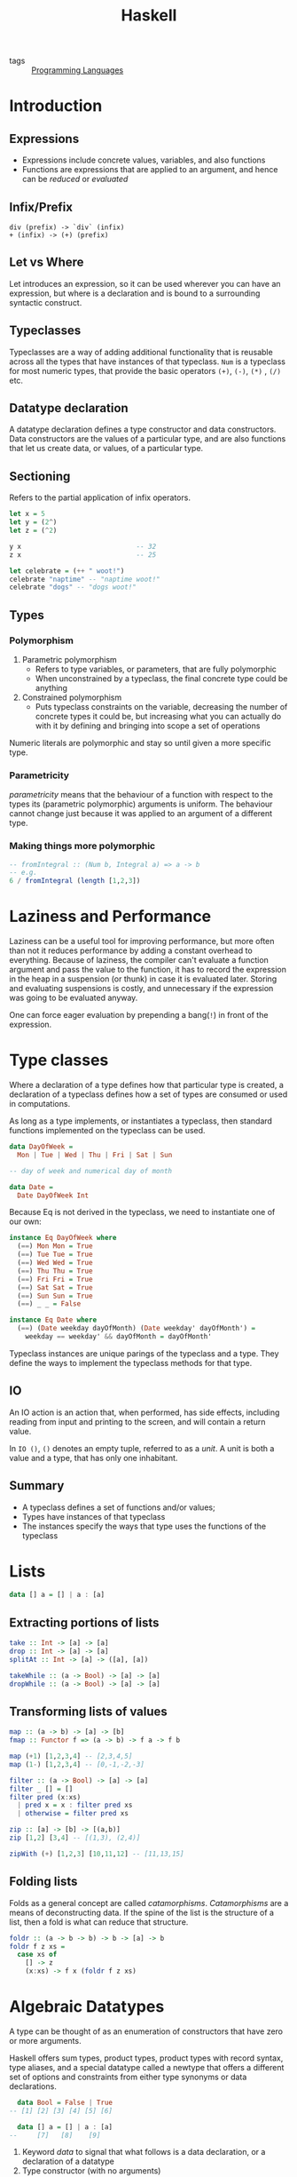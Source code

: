 :PROPERTIES:
:ID:       f713e0e4-e84e-41cd-b55b-fee0630dabb6
:END:
#+title: Haskell
#+options: toc:nil

- tags :: [[id:02f0d648-baae-478f-b738-448cf53e2a63][Programming Languages]]

* Introduction
** Expressions
 - Expressions include concrete values, variables, and also functions
 - Functions are expressions that are applied to an argument, and hence
   can be /reduced/ or /evaluated/
** Infix/Prefix
 #+begin_src text
   div (prefix) -> `div` (infix)
   + (infix) -> (+) (prefix)
 #+end_src
** Let vs Where
 Let introduces an expression, so it can be used wherever you can have
 an expression, but where is a declaration and is bound to a
 surrounding syntactic construct.
** Typeclasses
 Typeclasses are a way of adding additional functionality that is
 reusable across all the types that have instances of that typeclass.
 =Num= is a typeclass for most numeric types, that provide the basic
 operators =(+)=, =(-)=, =(*)= , =(/)= etc.
** Datatype declaration
   A datatype declaration defines a type constructor and data
   constructors. Data constructors are the values of a particular type,
   and are also functions that let us create data, or values, of a
   particular type.
** Sectioning
   Refers to the partial application of infix operators.
 #+begin_src haskell
   let x = 5
   let y = (2^)
   let z = (^2)

   y x                             -- 32
   z x                             -- 25

   let celebrate = (++ " woot!")
   celebrate "naptime" -- "naptime woot!"
   celebrate "dogs" -- "dogs woot!"
 #+end_src
** Types
*** Polymorphism
 1. Parametric polymorphism
    - Refers to type variables, or parameters, that are fully
      polymorphic
    - When unconstrained by a typeclass, the final concrete type could
      be anything
 2. Constrained polymorphism
    - Puts typeclass constraints on the variable, decreasing the number
      of concrete types it could be, but increasing what you can
      actually do with it by defining and bringing into scope a set of
      operations

 Numeric literals are polymorphic and stay so until given a more
 specific type.
*** Parametricity
  /parametricity/ means that the behaviour of a function with respect to
  the types its (parametric polymorphic) arguments is uniform. The
  behaviour cannot change just because it was applied to an argument of
  a different type.
*** Making things more polymorphic
 #+begin_src haskell
   -- fromIntegral :: (Num b, Integral a) => a -> b
   -- e.g.
   6 / fromIntegral (length [1,2,3])
 #+end_src
* Laziness and Performance
Laziness can be a useful tool for improving performance, but more
often than not it reduces performance by adding a constant overhead to
everything. Because of laziness, the compiler can't evaluate a
function argument and pass the value to the function, it has to record
the expression in the heap in a suspension (or thunk) in case it is
evaluated later. Storing and evaluating suspensions is costly, and
unnecessary if the expression was going to be evaluated anyway.

One can force eager evaluation by prepending a bang(=!=) in front of
the expression.
* Type classes
Where a declaration of a type defines how that particular type is
created, a declaration of a typeclass defines how a set of types are
consumed or used in computations.

As long as a type implements, or instantiates a typeclass, then
standard functions implemented on the typeclass can be used.

#+begin_src haskell
  data DayOfWeek =
    Mon | Tue | Wed | Thu | Fri | Sat | Sun

  -- day of week and numerical day of month

  data Date =
    Date DayOfWeek Int
#+end_src

Because Eq is not derived in the typeclass, we need to instantiate one
of our own:

#+begin_src haskell
  instance Eq DayOfWeek where
    (==) Mon Mon = True
    (==) Tue Tue = True
    (==) Wed Wed = True
    (==) Thu Thu = True
    (==) Fri Fri = True
    (==) Sat Sat = True
    (==) Sun Sun = True
    (==) _ _ = False

  instance Eq Date where
    (==) (Date weekday dayOfMonth) (Date weekday' dayOfMonth') =
      weekday == weekday' && dayOfMonth = dayOfMonth'
#+end_src

Typeclass instances are unique parings of the typeclass and a type.
They define the ways to implement the typeclass methods for that type.

** IO
An IO action is an action that, when performed, has side effects,
including reading from input and printing to the screen, and will
contain a return value.

In =IO ()=, =()= denotes an empty tuple, referred to as a /unit/. A
unit is both a value and a type, that has only one inhabitant.

** Summary
- A typeclass defines a set of functions and/or values;
- Types have instances of that typeclass
- The instances specify the ways that type uses the functions of the typeclass
* Lists
#+begin_src haskell
  data [] a = [] | a : [a]
#+end_src
** Extracting portions of lists
#+begin_src haskell
  take :: Int -> [a] -> [a]
  drop :: Int -> [a] -> [a]
  splitAt :: Int -> [a] -> ([a], [a])
#+end_src

#+begin_src haskell
  takeWhile :: (a -> Bool) -> [a] -> [a]
  dropWhile :: (a -> Bool) -> [a] -> [a]
#+end_src
** Transforming lists of values
#+begin_src haskell
  map :: (a -> b) -> [a] -> [b]
  fmap :: Functor f => (a -> b) -> f a -> f b
#+end_src

#+begin_src haskell
  map (+1) [1,2,3,4] -- [2,3,4,5]
  map (1-) [1,2,3,4] -- [0,-1,-2,-3]
#+end_src

#+begin_src haskell
  filter :: (a -> Bool) -> [a] -> [a]
  filter _ [] = []
  filter pred (x:xs)
    | pred x = x : filter pred xs
    | otherwise = filter pred xs
#+end_src

#+begin_src haskell
  zip :: [a] -> [b] -> [(a,b)]
  zip [1,2] [3,4] -- [(1,3), (2,4)]

  zipWith (+) [1,2,3] [10,11,12] -- [11,13,15]
#+end_src
** Folding lists
   Folds as a general concept are called /catamorphisms/.
   /Catamorphisms/ are a means of deconstructing data. If the spine of
   the list is the structure of a list, then a fold is what can reduce
   that structure.

#+begin_src haskell
  foldr :: (a -> b -> b) -> b -> [a] -> b
  foldr f z xs =
    case xs of
      [] -> z
      (x:xs) -> f x (foldr f z xs)
#+end_src
* Algebraic Datatypes
A type can be thought of as an enumeration of constructors that have
zero or more arguments.

Haskell offers sum types, product types, product types with record
syntax, type aliases, and a special datatype called a newtype that
offers a different set of options and constraints from either type
synonyms or data declarations.

#+begin_src haskell
    data Bool = False | True
  -- [1] [2] [3] [4] [5] [6]

    data [] a = [] | a : [a]
  --     [7]   [8]    [9]
#+end_src

1. Keyword /data/ to signal that what follows is a data declaration,
   or a declaration of a datatype
2. Type constructor (with no arguments)
3. Equals sign divides the type constructor from the data constructor
4. Data constructor. In this case, a data constructor that takes no
   arguments, so is called a /nullary/ constructor.
5. Pipe denotes a sum type, which indicates a logical disjunction
   (colloquially /or/) in what values can have that type
6. Constructor for the value True, another nullary constructor
7. Type constructor with an argument. The argument is a polymorphic
   type variable, so the list's argument can be of different types
8. Data constructor for the empty list
9. Data constructor that takes two arguments, an a and also a [a]
** Data and type constructors
Type constructors are used only at the type level, in type signatures
and typeclass declarations and instances. Types are static and resolve
at compile time.

Data constructors construct the values at term level, values you can
interact with at runtime.

Type and data constructors that take no arguments are constants. They
can only store a fixed type and amount of data.
** Type constructors and kinds
Kinds are types of types, or types one level up. We represent kinds in
Haskell with =*=. We know something is a fully applied, concrete type
when it is represented as =*=. When it is =* -> *=, it is still
waiting to be applied.

#+begin_src haskell
  -- :k Bool
  Bool :: *

  -- :k [Int]
  [Int] :: *

  -- :k []
  [] :: * -> *
#+end_src


Both =Bool= and [Int] are fully applied, concrete types, so their kind
signatures have no function arrows.
** Types vs Data
When data constructors take arguments, those arguments refer to other
types.

#+begin_src haskell
  data Price =
    --  (a)
    Price Integer deriving (Eq, Show)
  -- (b)  [1]
  -- type constructor a
  -- data constructor b
  -- type argument [1]
#+end_src
** What makes these datatypes algebraic?
Algebraic datatypes are so, because we can describe the patterns of
argument structures using two basic operations: sum and product.

The cardinality of a datatype is the number of possible values it
defines. Knowing how many possible values inhabit a type can help
reason about programs.

The cardinality of =Bool= is 2, only being to take on =True= or =False=.

Datatypes that only contains a unary constructor always have the same
cardinality as the type they contain.

#+begin_src haskell
  data Goats = Goats Int deriving (Eq, Show)
#+end_src

Here, =Goats= has the cardinality of =Int=.
** Sum Types
Cardinality is obtained through summation. Example, Bool:
#+begin_src haskell
  data Bool = True | False
#+end_src

In this case, the cardinality of =Bool= is the sum of the cardinality
of =True= and =False=.
** Record syntax
#+begin_src haskell
  data Person =
    Person { name :: String
           , age :: Int }
           deriving (Eq, Show)
#+end_src
* Signaling Adversity
** Maybe
#+begin_src haskell
  data Maybe = Just a | Nothing
#+end_src
#+begin_src haskell
  type Name = String
  type Age = Integer

  data Person = Person Name Age Deriving (Eq, Show)

  mkPerson :: Name -> Age -> Maybe Person
  mkPerson name age
    | name /= "" && age >=0 = Just $ Person name age
    | otherwise = Nothing
#+end_src

mkPerson is a /smart constructor/. It allows us to construct values
only if it meets a certain criteria.
** Either
We use an =either= to figure out which criteria is not met:
#+begin_src haskell
  data Either a b = Left a | Right b
#+end_src

#+begin_src haskell
  data Person Invalid = NameEmpty | AgeTooLow deriving (Eq, Show)

  mkPerson :: Name -> Age -> Either PersonInvalid Person
  mkPerson name age
    | name /= "" && age >=0 - Right $ Person name age
    | name == "" = Left PersonInvalid
    | otherwise = Left AgeTooLow
#+end_src

=Left= is used as the invalid or error constructor. =Functor= will not
map over the left type argument because it has been applied away.
*** Signalling Multiple errors
#+begin_src haskell
  type Name = String
  type Age = Integer
  type ValidatePerson a = Either [PersonInvalid] a

  data Person = Person Name Age deriving Show

  data PersonInvalid = NameEmpty | AgeTooLow deriving (Eq, Show)

  ageOkay :: Age -> Either [PersonInvalid] Age
  ageOkay age = case age >= 0 of
    True -> Right age
    False -> Left [AgeTooLow]

  nameOkay :: Name -> Either [PersonInvalid] Name
  nameOkay name = case name == "" of
    True -> Left [NameEmpty]
    False -> Right name

  mkPerson :: Name -> Age -> ValidatePerson Person
  mkPerson name age =
    mkPerson' (nameOkay name) (ageOkay age)

  mkPerson' :: ValidatePerson Name
            -> ValidatePerson Age
            -> ValidatePerson Person

  mkPerson' (Right nameOk) (Right ageOk) = Right (Person nameOk ageOk)
  mkPerson' (Left badName) (Left badAge) = Left (badName ++ badAge)
  mkPerson' (Left badName) _ = Left badName
  mkPerson' _ (Left badAge) = Left badAge
#+end_src
** Anamorphisms
/Anamorphisms/ are the dual of /catamorphisms/. Catamorphisms, or
folds, break data structures down, anamorphisms builds up data
structures.

#+begin_src haskell
  -- iterate is like a very limited unfold that never ends
  iterate :: (a -> a) -> a -> [a]

  take 10 $ iterate (+1) 0
  [0,1,2,3,4,5,6,7,8,9]

  --unfoldr is more general
  unfoldr :: (b -> Maybe (a,b)) -> b -> [a]

  take 10 $ unfoldr (\b -> Just (b, b+1)) 0
  [0,1,2,3,4,5,6,7,8,9]
#+end_src
* Monoids
In Haskell, algebras are implemented with typeclasses; the typeclasses
define the set of operations. When we talk about operations over a
set, the set is the /type/ the operations are for.

One of those algebras we use in Haskell is Monoid.

=A monoid is a binary associative pattern with an identity.=

A monoid is a function that takes two arguments and follows two laws:
associativity and identity.

1. Associativity: arguments can be regrouped or paranthesised in
   different orders and give the same result
2. Identity: there exists some value such that when it is passed as
   input to the function, the operation is rendered moot and the other
   value is returned. E.g. adding 0, multiplying by 1

Monoids are the pattern of summation, multiplication and list
concatenation, among other things.

#+begin_src haskell
  class Monoid m where
    mempty :: m
    mappend :: m -> m -> m
    mconcat :: [m] -> m
    mconcat = foldr mappend mempty
#+end_src

=mappend= is how any two values that inhabit the type can be joined
together. =mempty= is the identity value for that mappend operation.
** Examples of Monoids
*** List
#+begin_src haskell
  mappend [1,2,3] [4,5,6]
  -- [1,2,3,4,5,6]
  mconcat [[1..3], [4..6]]
  -- [1,2,3,4,5,6]
  mappend "Trout" " goes well with garlic"
  -- "Trout goes well with garlic"

  instance Monoid [a] where
    mempty = []
    mappend = (++)
#+end_src
*** Integers
Integers form a monoid under summation and multiplication. Because it
is unclear which rule is to be followed, there is no Monoid class
under Integer, but there is the =Sum= and =Product= types that signal
which Monoid instance is wanted.
** Newtype
Using =newtype= constrains the datatype to having a single unary data
constructor, and =newtype= guarantees no additional runtime overhead
in "wrapping" the original type. The runtime representation of newtype
and what it wraps are always identical.

#+begin_src haskell
  (<>) :: Monoid m => m -> m -> m
#+end_src

=<>= is the infix version of =mappend=.

Monoid instances must abide by the following laws:

#+begin_src haskell
  -- left identity
  mappend mempty x = x

  -- right identity
  mappend x mempty = x

  -- associativity
  mappend x (mappend y z) = mappend (mappend x y) z

  mconcat = foldr mappend mempty
#+end_src
** Monoid instances in =Bool=
#+begin_src haskell
  All True <> All True
  -- All {getAll = True}

  All True <> All False
  -- All {getAll = False}

  Any True <> Any False
  -- Any {getAny = True}

  Any False <> Any False
  -- Any {getAny = False}
#+end_src

=All= represents boolean /conjuction/, while =Any= represents boolean disjunction.

For =Maybe=, =First= returns the "first" or leftmost non-Nothing
value. =Last= returns the "last" or rightmost non-Nothing value.

#+begin_src haskell
  (First (Just 1)) <> (First (Just 2))
  -- First {getFirst = Just 1}
#+end_src

#+begin_src haskell
  instance Monoid b => Monoid (a -> b)
  instance (Monoid a, Monoid b) => Monoid (a,b)
  instance (Monoid a, Monoid, b, Monoid c) => Monoid (a,b,c)
#+end_src
* Semigroups
Semigroups are like monoids, but without the identity constraint. The
core operation remains binary and associative.

#+begin_src haskell
  class Semigroup a where
    (<>) :: a -> a -> a

  (a <> b) <> c = a <> (b <> c)
#+end_src

#+begin_src haskell
  data NonEmpty a = a :| [a] deriving (Eq, Ord, Show)
#+end_src
* Functors
A functor is a way to apply a function over or around some structure
that we don't want to alter. That is, we want to apply the function to
the value that is "inside" some structure, and leave the structure
alone.

Intuitively, a =Functor= represents a "container" of some sort, along
with the ability to apply a function uniformly to every element in the
container. Another intuition of a Functor is that it represents some
sort of "computational context".

This is why functors are generally introduced by way of fmapping over
lists. No elements are removed or added, only transformed.

The typeclass =Functor= generalises this pattern, so that this basic
idea can be used across different structures.

#+begin_src haskell
  class Functor f where
    fmap :: (a -> b) -> f a -> f b
#+end_src

The argument =f a= is a Functor =f= that takes a type argument =a=.
That is, the =f= is a type that has an instance of the Functor
typeclass.

The return value is =f b=. It is the same =f= from =f a=, while the
type argument b /possibly but not necessarily/ refers to a different type.

/fmap/ specialises to different types as such:
#+begin_src haskell
  fmap :: (a -> b) -> f a -> f b
  fmap :: (a -> b) -> [] a -> [] b
  fmap :: (a -> b) -> Maybe a -> Maybe b
  fmap :: (a -> b) -> Just a -> Just b
  fmap :: (a -> b) -> Either a -> Either b
  fmap :: (a -> b) -> (e,) a -> (e,) b
  fmap :: (a -> b) -> Identity a -> Identity b
#+end_src
** Functor Laws
*** Identity
#+begin_src haskell
  fmap id == id
#+end_src

If we fmap the identity function, it should have the same result as
passing our value to identity.
*** Composition
#+begin_src haskell
  fmap (f . g) == fmap f . fmap g
#+end_src
*** Structure Preservation
#+begin_src haskell
  fmap :: Functor f => (a -> b) -> f a -> f b
#+end_src

The /f/ is constrained by the typeclass Functor, but that is all we
know about its type from this definition. Because the /f/ persists
through the type of =fmap=, whatever the type is, we know it must be a
type that can take an argument, as in =f a= and =f b= and that it will
be the "structure" we're lifting the function over when we apply it to
the value inside.
** Examples
#+begin_src haskell
  data WhoCares a =
    ItDoesnt
    | Matter a
    | WhatThisIsCalled
    deriving (Eq, Show)
#+end_src

In the above datatype, only =Matter= can be /fmapped/ over, because
the others are nullary, and there is no value to work with inside the
structure.

Here is a law-abiding instance of Functor.

#+begin_src haskell
  instance Functor WhoCares where
    fmap _ ItDoesnt = ItDoesnt
    fmap _ WhatThisIsCalled = WhatThisIsCalled
    fmap f (Matter a) = Matter (f a)
#+end_src

This is a law-breaking instance:
#+begin_src haskell
  instance Functor WhoCares where
    fmap _ ItDoesnt = WhatThisIsCalled
    fmap f WhatThisIsCalled = ItDoesnt
    fmap f (Matter a) = Matter (f a)
#+end_src

In this instance, the structure -- not the values wrapped or contained
within the structure -- change.
** Maybe and Either Functors
#+begin_src haskell
  data Two a b = Two a b
#+end_src

Notice =Two= has the kind =* -> * -> *=, however, functors are of kind
=* -> *=, and hence functors on the type Two would be invalid. we can
reduce the kindness by doing the following:

#+begin_src haskell
  instance Functor (Two a) where
    fmap f (Two a b) = Two a (f b)
#+end_src

Notice that we didn't apply =f= to =a=, because =a= is now part of the
Functor structure, and is untouchable.
** Ignoring possibilities
The Functor instances for the Maybe and Either datatypes are useful if
you tend to ignore the left cases, which are typically the error or
failure cases. Because fmap doesn't touch those cases, you can map
your function right to the values that you intend to work with and
ignore failure cases.
*** Maybe
#+begin_src haskell
  incIfJust :: Num a => Maybe a -> Maybe a
  incIfJust (Just n) = Just $ n + 1
  incIfJust Nothing = Nothing

  incMaybe :: Num a => Maybe a -> Maybe a
  incMaybe = fmap (+1)
#+end_src
*** Either
#+begin_src haskell
  incIfRight :: Num a => Either e a => Either e a
  incIfRight (Right n) = Right $ n + 1
  incIfRight (Left e) = Left e

  -- can be simplified to
  incEither :: Num a => Either e a => Either e a
  incEither = fmap (+1)
#+end_src
** Summary
=Functor= is a mapping between categories. In Haskell, this manifests
as a typeclass which lifts a function between to types over two new
types. This conventionally implies some notion of a function which can
be applied to a value with more structure than the unlifted function
was originally designed for. The additional structure is represented
by the use of a higher kinded type /f/, introduced by the definition
of the Functor typeclass.

To /lift over/, and later in Monad, to /bind over/, is a metaphor. One
way to think about it is that we can lift a function into a context.
Another is that we lift a function over some layer of structure to
apply it.

#+begin_src haskell
  fmap (+1) $ Just 1 -- Just 2
  fmap (+1) [1,2,3] -- [2,3,4]
#+end_src

In both cases, the function we're lifting is the same. In the first
case, we lift that function into a Maybe context in order to apply it,
in the second case, into a list context.

The context determines how the function will get applied: the context
is the datatype, the definition of the datatype, and the Functor
instance we have for that datatype.
* Applicative
Monoid gives us a means of hashing two values of the same type
together.

Functor is for function application over some structure we don't want
to have to think about.

The Applicative typeclass is a Monoidal Functor. The Applicative
typeclass allows for function application lifted over structure (like
Functor). But with Applicative the function we're applying is also
embedded in some structure. Because the function and the value it's
being applied to both have structure, we have to smash those
structures together.

#+begin_src haskell
  class Functor f => Applicative f where
    pure :: a -> f a
    (<*>) :: f (a -> b) -> f a -> f b
#+end_src
The =pure= function embeds something into functorial (applicative)
structure.

=<*>= is an infix operation called 'apply'. This is very similar to
the types of fmap.

#+begin_src haskell
  -- fmap
  (<$>) :: Functor f => (a -> b) -> f a -> f b
  (<*>) :: Applicative f => f (a -> b) -> f a -> f b
#+end_src

the Control.Applicative library provides some convenience functions:
=liftA=, =liftA2= and =liftA3=:

#+begin_src haskell
  liftA :: Applicative f => (a -> b) -> f a -> f b
  liftA2 :: Appplicative f => (a -> b -> c) -> f a -> f b -> f c
  liftA2 :: Appplicative f => (a -> b -> c -> d) -> f a -> f b -> f c -> f d
#+end_src

=liftA= is just =fmap= with an Applicative typeclass constraint as
opposed to a Functor typeclass constraint.

In =pure=, the left type is handled differently from the right:
#+begin_src haskell
  pure 1 :: ([a], Int) -- ([], 1)
  pure 1 :: Either a Int -- Right 1
#+end_src

The left type is part of the structure, and the structure is not
transformed by the function application.

In a sense, Applicative is Monoid bolted onto a Functor to be able to
deal with functions embedded in additional structure. In another,
we're enriching function application with the very structure we were
previously merely mapping over with Functor.

#+begin_src haskell
  [(*2), (*3)] <*> [4,5] -- [2*4, 2*5, 3*4, 3*5]
  = [8,10,12,15]
#+end_src

=<*>= takes a functor that has a function in it, and another functor
and applies the function inside the functor. =<*>= is left associative.

#+begin_src haskell
  instance Applicative Maybe where
    pure = Just
    Nothing <*> _ = Nothing
    (Just f) <*> something = fmap f something
#+end_src

#+begin_src haskell
  instance Applicative [] where
    pure x = [x]
    fs <*> xs = [f x | f <- fs, x <- xs]
#+end_src
* Monads
Monads are a natural extension to applicative functors. If you have a
value with a context =m a=, how do you apply to it a function that
takes a normal a and returns a value with a context?

#+begin_src haskell
  (>>=) :: (Monad m) => m a -> (a -> m b) -> m b
#+end_src

In Prelude, =IO=, lists, and =Maybe= are members of the monadic
classes.

#+begin_src haskell
  -- infixl 1 >>=, >>
  class Applicative m => Monad (m :: * -> *) where
    (>>=) :: m a -> (a -> m b) -> m b
    (>>) :: m a -> m b -> m b
    return :: a -> m a
    fail :: String -> m a
#+end_src

=>>=, referred, to as bind, combines a Monad containing values of type
=a=, and a function which operates on =a= and returns a monad of type
=b=.

=>>=, also sometimes called /Mr. Pointy/, is used when the function
does not need the value of the first Monadic operator.

The precise meaning of bind depends on the monad. For example, in the
=IO= monad, =x>>=y= performs two actions sequentially, passing the
result of the first into the second. For the lists and =Maybe= type,
these monadic operations can be understood in terms of passing zero or
more values from one calculation to the next.

The =do= syntax provides a simple shorthand for chains of monadic
operations:

#+begin_src haskell
  do e1 ; e2 = e1 >> e2
  do p <- e1; e2 = e1 >>= (\v -> case v of p -> e2; _ -> fail "s")
#+end_src

The laws which govern =>>== and =return= are:

#+begin_src haskell
  return a >>= k          = k a
  m >>= return            = m
  xs >>= return . f       = fmap f xs
  m >>= (\x -> k x >>= h) = (m >>= k) >>= h
#+end_src
** Built in Monads
*** Maybe
#+begin_src haskell
  -- treating Maybe as unctors
  fmap (++"!") (Just "wisdom") -- Just "wisdom!"
  fmap (++"!") Nothing -- Nothing

  -- treating Maybe as Applicatives
  Just (+3) <*> Just 3 -- Just 6
  Nothing <*> Just "greed" -- Nothing
  max <$> Just 3 <*> Just 6 -- Just 6
  max <$> Just 3 <*> Nothing -- Nothing

  -- Upgrading to Monads
  (\x -> Just (x + 1)) 1 -- Just 2
  applyMaybe :: Maybe a -> (a -> Maybe b) -> Maybe b
  applyMaybe Nothing f = Nothing
  applyMaybe (Just x) f = f x

  Just 3 `applyMaybe` \x -> Just (x + 1) -- Just 4
  Nothing `applyMaybe` \x -> Just (x + 1) -- Nothing

  -- applyMaybe is >>= for the Maybe monad
#+end_src
*** Lists
The monadic aspects of lists bring non-determinism into code in a
clear and readable manner.

#+begin_src haskell
  instance Monad [] where
    return x = [x]
    xs >>= f = concat (map f xs)
    fail _ = []
#+end_src

#+begin_src haskell
  [3,4,5] >> = \x -> [x, -x]
  -- [3, -3, 4, -4, 5, -5]
#+end_src

Non-determinism also includes support for failure. Here, the empty
list =[]= is the equivalent of =Nothing=, because it signifies the
absence of a result.

Just like with =Maybe= values, we can chain several lists with =>>==:

#+begin_src haskell
  [1,2] >>= \n -> ['a', 'b'] >>= \ch -> return (n,ch)
  -- [(1, 'a'), (1, 'b'), (2, 'a'), (2, 'b')]

  do
    n <- [1,2]
    ch <- ['a', 'b']
    return (n,ch)
#+end_src

The list =[1,2]= gets bound to n, and =["a", "b"]= gets bound to ch.
=return (n,ch)=, takes the tuple, and makes the smallest possible list
that still presents (n,ch) as the result.

For lists, monadic binding involves joining together a set of
calculations for each value in the list. When used with lists, the
signature of =>>== becomes:

#+begin_src haskell
  (>>=) :: [a] -> (a -> [b]) -> [b]
#+end_src

Given a list of =a='s and a function that maps an a onto a list of
=b='s, =>>== applies this function to each of the =a='s in the input
and returns the generated =b='s concatenated into a list. The return
function creates a singleton list.

The following two expressions are equivalent:
#+begin_src haskell
  [(x,y) | x <- [1,2,3] , y <- [1,2,3], x /= y]

  do x <- [1,2,3]
     y <- [1,2,3]
     True <- return (x /= y)
     return (x,y)
#+end_src
** Using Monads
We first analyse this state monad, built around a state type =s= that
looks like this:

#+begin_src haskell
  data SM a = SM (S -> (a, S)) -- The monadic type

  instance Monad SM where
    -- defines state propogation
    SM c1 >>= fc2 = SM (\s0 -> let (r, s1) = c1 s0
                                   SM c2 = fc2 r
                               in
                                 c2 s1)
    return k = SM (\s -> (k, s))

  -- extracts the state from the Monad
  readSM :: SM S
  readSM = SM (\s -> (s, s))

  -- updates the state of the monad
  updateSM :: (S -> S) -> SM () -- alters the state
  updateSM f = SM (\s -> ((), f s))

  -- run a computation in the SM monad
  runSM :: S -> SM a -> (a, S)
  runSM s0 (SM c) = c s0
#+end_src

=SM= is defined to be a computation that implicitly carries a type
=s=. =SM= consists of functions that take a state and produce two
results: a returned value (of any type) and an updated state.

The instance declaration defines the 'plumbing' of the monad: how to
sequence two computations and the definition of an empty computation.

Sequencing (=>>==) defines a computation (denoted by the constructor
=SM=) that passes the initial state, =s0= into =c1=, then passes the
value coming out of this computation, =r=, to the function that
returns the second computation, =c2=. Finally, the state coming out of
=c1= is passed into =c2= and the overall result is the result of =c2=.

Here =return= doesn't change the state at all; it only serves to
bring a value into the monad.

=readSM= brings the state out of the monad for observation while
=updateSM= allows the user to alter the state in the monad.

* Do Notation
Haskell's do notation supports an imperative style of programming by
providing syntactic sugar for chains of monadic expressions.

#+begin_src haskell
  a >>= \x ->
  b >>
  c >>= \y ->
  d

  -- becomes:

  do { x <- a
     ;      b
     ; y <- c
     ;      d
     }
#+end_src

#+begin_src haskell
  do e → e
  do { e; stmts } → e >> do { stmts }
  do { v <- e; stmts } → e >>= \v -> do { stmts }
  do { let decls; stmts} → let decls in do { stmts }
#+end_src

#+begin_src haskell
  routine :: Maybe Pole
  routine = do
    start <- return (0,0)
    first <- landLeft 2 start
    second <- landRight 2 first
    landLeft 1 second
#+end_src
